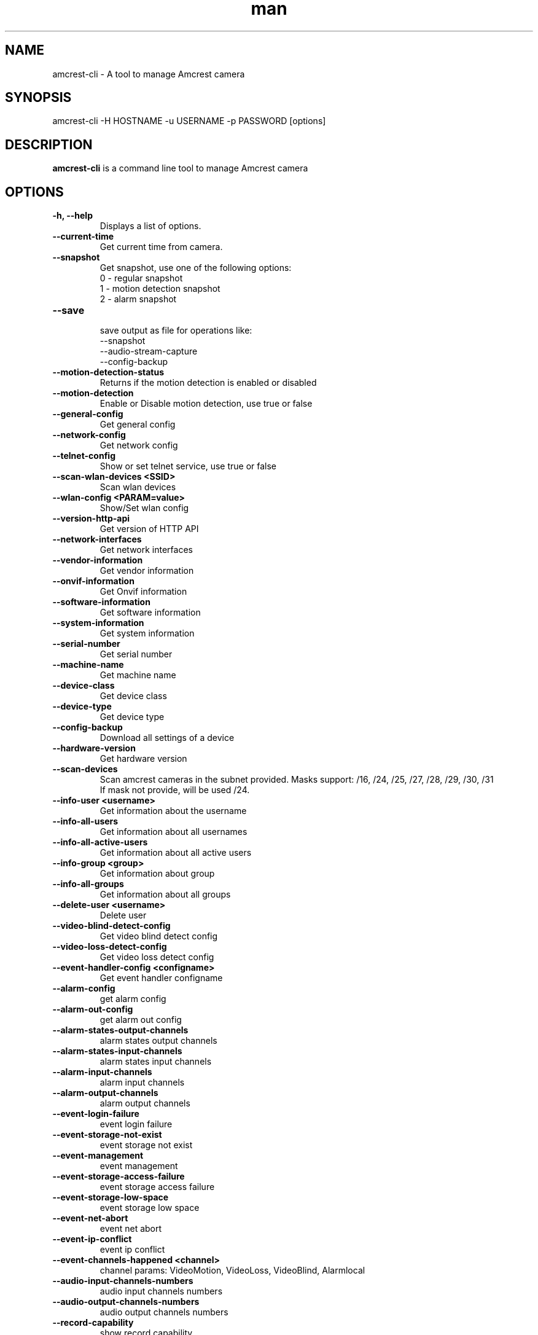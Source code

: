 .TH man 1 "23 Oct, 2016" "1.0" "amcrest-cli man page"
.SH NAME
amcrest-cli \- A tool to manage Amcrest camera
.SH SYNOPSIS
amcrest-cli -H HOSTNAME -u USERNAME -p PASSWORD [options]
.SH DESCRIPTION
\fBamcrest-cli\fP is a command line tool to manage Amcrest camera
.SH OPTIONS
.TP
.B -h, --help
Displays a list of options.
.TP
.B --current-time
Get current time from camera.
.TP
.B --snapshot
Get snapshot, use one of the following options:
.br
0 - regular snapshot
.br
1 - motion detection snapshot
.br
2 - alarm snapshot
.TP
.B --save
.br
save output as file for operations like:
.br
--snapshot
.br
--audio-stream-capture
.br
--config-backup
.TP
.B --motion-detection-status
Returns if the motion detection is enabled or disabled
.TP
.B --motion-detection
Enable or Disable motion detection, use true or false
.TP
.B --general-config
Get general config
.TP
.B --network-config
Get network config
.TP
.B --telnet-config
Show or set telnet service, use true or false
.TP
.B --scan-wlan-devices <SSID>
Scan wlan devices
.TP
.B --wlan-config <PARAM=value>
Show/Set wlan config
.TP
.B --version-http-api
Get version of HTTP API
.TP
.B --network-interfaces
Get network interfaces
.TP
.B --vendor-information
Get vendor information
.TP
.B --onvif-information
Get Onvif information
.TP
.B --software-information
Get software information
.TP
.B --system-information
Get system information
.TP
.B --serial-number
Get serial number
.TP
.B --machine-name
Get machine name
.TP
.B --device-class
Get device class
.TP
.B --device-type
Get device type
.TP
.B --config-backup
Download all settings of a device
.TP
.B --hardware-version
Get hardware version
.TP
.B --scan-devices
.br
Scan amcrest cameras in the subnet provided. Masks support: /16, /24, /25, /27, /28, /29, /30, /31
.br
If mask not provide, will be used /24.
.TP
.B --info-user <username>
Get information about the username
.TP
.B --info-all-users
Get information about all usernames
.TP
.B --info-all-active-users
Get information about all active users
.TP
.B --info-group <group>
Get information about group
.TP
.B --info-all-groups
Get information about all groups
.TP
.B --delete-user <username>
Delete user
.TP
.B --video-blind-detect-config
Get video blind detect config
.TP
.B --video-loss-detect-config
Get video loss detect config
.TP
.B --event-handler-config <configname>
Get event handler configname
.TP
.B --alarm-config
get alarm config
.TP
.B --alarm-out-config
get alarm out config
.TP
.B --alarm-states-output-channels
alarm states output channels
.TP
.B --alarm-states-input-channels
alarm states input channels
.TP
.B --alarm-input-channels
alarm input channels
.TP
.B --alarm-output-channels
alarm output channels
.TP
.B --event-login-failure
event login failure
.TP
.B --event-storage-not-exist
event storage not exist
.TP
.B --event-management
event management
.TP
.B --event-storage-access-failure
event storage access failure
.TP
.B --event-storage-low-space
event storage low space
.TP
.B --event-net-abort
event net abort
.TP
.B --event-ip-conflict
event ip conflict
.TP
.B --event-channels-happened <channel>
channel params: VideoMotion, VideoLoss, VideoBlind, Alarmlocal
.TP
.B --audio-input-channels-numbers
audio input channels numbers
.TP
.B --audio-output-channels-numbers
audio output channels numbers
.TP
.B --record-capability
show record capability
.TP
.B --record-config
show record config
.TP
.B --media-global-config
media global config
.TP
.B --video-max-extra-stream
max extra stream
.TP
.B --video-color-config
color config
.TP
.B --encode-capability
encode capability
.TP
.B --encode-config-capability
encode config capability
.TP
.B --encode-media
encode media
.TP
.B --encode-region-interested
encode region interested
.TP
.B --video-channel-title
channel title
.TP
.B --video-input-channels-device-supported
input channels device supported
.TP
.B --video-output-channels-device-supported
output channels device supported
.TP
.B --video-max-remote-input-channels
max remote input channels
.TP
.B --video-in-options
video in options
.TP
.B --video-out-options
video out options
.TP
.B --video-input-capability
video input capability
.TP
.B --video-coordinates-current-window <channel>
set coordinates current window
.TP
.B --video-standard [PAL or NTSC]
view/set video standard <PAL or NTSC>
.SH EXAMPLES
.TP
.B Get general config
$ amcrest-cli -H 192.168.1.10 -u admin -p password --general-config
.TP
.B Grab snapshot and save in /tmp/self.jpeg
$ amcrest-cli -H 192.168.1.10 -u admin -p password --snapshot --save /tmp/self.jpeg
.TP
.B Check if motion detection is enable or disable
$ amcrest-cli -H 192.168.1.10 -u admin -p password --motion-detection
.TP
.B Enable motion detection
$ amcrest-cli -H 192.168.1.10 -u admin -p password --motion-detection true
.TP
.B Disable motion detection
$ amcrest-cli -H 192.168.1.10 -u admin -p password --motion-detection false
.TP
.B Get network config
$ amcrest-cli -H 192.168.1.10 -u admin -p password --network-config
.TP
.B Get network interfaces
$ amcrest-cli -H 192.168.1.10 -u admin -p password --network-interfaces
.TP
.B Get current time
$ amcrest-cli -H 192.168.1.10 -u admin -p password --current-time
.TP
.B Set current time
$ amcrest-cli -H 192.168.1.10 -u admin -p password --current-time "2016-10-28 13-48-00"
.TP
.B Scan Amcrest devices
$ amcrest-cli -H 192.168.1.10 --scan-devices 192.168.0.1/24
.TP
.B Get version of HTTP API
$ amcrest-cli -H 192.168.1.10 -u admin -p password --version-http-api
.TP
.B Get device type
$ amcrest-cli -H 192.168.1.10 -u admin -p password --device-type
.TP
.B Show telnet service settings
$ amcrest-cli -H 192.168.1.10 -u admin -p password --telnet-config
.TP
.B Disable telnet service
$ amcrest-cli -H 192.168.1.10 -u admin -p password --telnet-config false
.TP
.B Get software information
$ amcrest-cli -H 192.168.1.10 -u admin -p password --software-information
.TP
.B Capture audio stream with httptype as singlepart, channel as 1 and 2 sec as timer
$ amcrest-cli -H 192.168.1.10 -u admin -p password --audio-stream-capture singlepart 1 2 --save /home/user/myaudio.aac
.SH BUGS
Report bugs to <https://github.com/tchellomello/python-amcrest/issues>
.SH COPYRIGHT
Copyright 2016
License GPLv2: GNU GPL Version 2 <http://gnu.org/licenses/gpl.html>.
